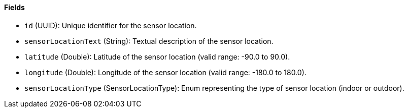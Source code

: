 ==== Fields

- `id` (UUID): Unique identifier for the sensor location.

- `sensorLocationText` (String): Textual description of the sensor location.

- `latitude` (Double): Latitude of the sensor location (valid range: -90.0 to 90.0).

- `longitude` (Double): Longitude of the sensor location (valid range: -180.0 to 180.0).

- `sensorLocationType` (SensorLocationType): Enum representing the type of sensor location (indoor or outdoor).

